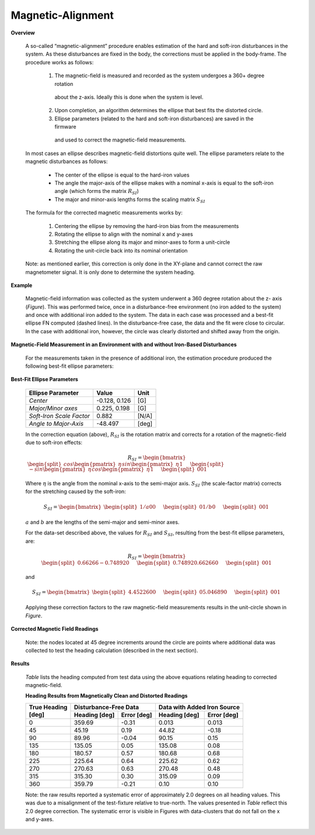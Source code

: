 Magnetic-Alignment
===================

.. contents:: Contents
    :local:

.. role::  raw-html(raw)
    :format: html

**Overview**

  A so-called “magnetic-alignment” procedure enables estimation of the hard and soft-iron disturbances
  in the system.  As these disturbances are fixed in the body, the corrections must be applied in the
  body-frame.  The procedure works as follows:

      1) The magnetic-field is measured and recorded as the system undergoes a 360+ degree rotation
        about the z-axis.  Ideally this is done when the system is level.

      2) Upon completion, an algorithm determines the ellipse that best fits the distorted circle.

      3) Ellipse parameters (related to the hard and soft-iron disturbances) are saved in the firmware
        and used to correct the magnetic-field measurements.


  In most cases an ellipse describes magnetic-field distortions quite well.  The ellipse parameters
  relate to the magnetic disturbances as follows:

      * The center of the ellipse is equal to the hard-iron values

      * The angle the major-axis of the ellipse makes with a nominal x-axis is equal to the soft-iron
        angle (which forms the matrix :math:`R_{SI}`)

      * The major and minor-axis lengths forms the scaling matrix :math:`S_{SI}`


  The formula for the corrected magnetic measurements works by:

      1) Centering the ellipse by removing the hard-iron bias from the measurements

      2) Rotating the ellipse to align with the nominal x and y-axes

      3) Stretching the ellipse along its major and minor-axes to form a unit-circle

      4) Rotating the unit-circle back into its nominal orientation

  Note: as mentioned earlier, this correction is only done in the XY-plane and cannot correct the raw
  magnetometer signal.  It is only done to determine the system heading.

**Example**

  Magnetic-field information was collected as the system underwent a 360 degree rotation about the z-
  axis (*Figure*).  This was performed twice, once in a disturbance-free environment (no iron added
  to the system) and once with additional iron added to the system. The data in each case was
  processed and a best-fit ellipse FN computed (dashed lines).  In the disturbance-free case, the data
  and the fit were close to circular.  In the case with additional iron, however, the circle was
  clearly distorted and shifted away from the origin.


**Magnetic-Field Measurement in an Environment with and without Iron-Based Disturbances**


  For the measurements taken in the presence of additional iron, the estimation procedure produced the
  following best-fit ellipse parameters:

**Best-Fit Ellipse Parameters**

  +--------------------------+---------------+----------+
  | **Ellipse Parameter**    | **Value**     | **Unit** |
  +==========================+===============+==========+
  |                          |               |          |
  | *Center*                 | -0.128, 0.126 | [G]      |
  |                          |               |          |
  +--------------------------+---------------+----------+
  |                          |               |          |
  | *Major/Minor axes*       | 0.225, 0.198  | [G]      |
  |                          |               |          |
  +--------------------------+---------------+----------+
  |                          |               |          |
  | *Soft-Iron Scale Factor* | 0.882         | [N/A]    |
  |                          |               |          |
  +--------------------------+---------------+----------+
  |                          |               |          |
  | *Angle to Major-Axis*    | -48.497       | [deg]    |
  |                          |               |          |
  +--------------------------+---------------+----------+


  In the correction equation (above), :math:`R_{SI}` is the rotation matrix and corrects for a
  rotation of the magnetic-field due to soft-iron effects:

  .. math::

      R_{SI} = \begin{bmatrix} { { \begin{split} cos{ \begin{pmatrix} { \eta } \end{pmatrix} }
                                  sin{ \begin{pmatrix} { \eta } \end{pmatrix} }
                                  1
                                  \end{split}
                                } \hspace{5mm}
                                { \begin{split} -sin{ \begin{pmatrix} { \eta } \end{pmatrix} }
                                  cos{ \begin{pmatrix} { \eta } \end{pmatrix} }
                                  1
                                  \end{split}
                                } \hspace{5mm}
                                { \begin{split} 0
                                  0
                                  1
                                  \end{split}
                                }
              } \end{bmatrix}


  Where :math:`\eta` is the angle from the nominal x-axis to the semi-major axis.  :math:`S_{SI}` (the
  scale-factor matrix) corrects for the stretching caused by the soft-iron:

  .. math::

      S_{SI} = \begin{bmatrix} { { \begin{split} {1/a}
                                  0
                                  0
                                  \end{split}
                                } \hspace{5mm}
                                { \begin{split} 0
                                  {1/b}
                                  0
                                  \end{split}
                                } \hspace{5mm}
                                { \begin{split} 0
                                  0
                                  1
                                  \end{split}
                                }
              } \end{bmatrix}


  :math:`a` and :math:`b` are the lengths of the semi-major and semi-minor axes.

  For the data-set described above, the values for :math:`R_{SI}` and :math:`S_{SI}`, resulting from
  the best-fit ellipse parameters, are:

  .. math::

      R_{SI} = \begin{bmatrix} { { \begin{split} {0.66266}
                                  {-0.74892}
                                  0
                                  \end{split}
                                } \hspace{5mm}
                                { \begin{split} {0.74892}
                                  {0.66266}
                                  0
                                  \end{split}
                                } \hspace{5mm}
                                { \begin{split} 0
                                  0
                                  1
                                  \end{split}
                                }
              } \end{bmatrix}

  and

  .. math::

      S_{SI} = \begin{bmatrix} { { \begin{split} {4.45226}
                                  0
                                  0
                                  \end{split}
                                } \hspace{5mm}
                                { \begin{split} 0
                                  {5.04689}
                                  0
                                  \end{split}
                                } \hspace{5mm}
                                { \begin{split} 0
                                  0
                                  1
                                  \end{split}
                                }
              } \end{bmatrix}


  Applying these correction factors to the raw magnetic-field measurements results in the unit-circle
  shown in *Figure*.

**Corrected Magnetic Field Readings**

  Note: the nodes located at 45 degree increments around the circle are points where additional data
  was collected to test the heading calculation (described in the next section).


**Results**

  *Table* lists the heading computed from test data using the above equations relating heading to
  corrected magnetic-field.

  **Heading Results from Magnetically Clean and Distorted Readings**

  .. tabularcolumns:: |c|c|c|c|c|


  +-------------------+-------------------+-----------------+-------------------+-----------------+
  |                   | **Disturbance-Free Data**           | **Data with Added Iron Source**     |
  || **True Heading** +-------------------+-----------------+-------------------+-----------------+
  || **[deg]**        | **Heading [deg]** | **Error [deg]** | **Heading [deg]** | **Error [deg]** |
  +===================+===================+=================+===================+=================+
  |                   |                   |                 |                   |                 |
  | 0                 | 359.69            | -0.31           | 0.013             | 0.013           |
  |                   |                   |                 |                   |                 |
  +-------------------+-------------------+-----------------+-------------------+-----------------+
  |                   |                   |                 |                   |                 |
  | 45                | 45.19             | 0.19            | 44.82             | -0.18           |
  |                   |                   |                 |                   |                 |
  +-------------------+-------------------+-----------------+-------------------+-----------------+
  |                   |                   |                 |                   |                 |
  | 90                | 89.96             | -0.04           | 90.15             | 0.15            |
  |                   |                   |                 |                   |                 |
  +-------------------+-------------------+-----------------+-------------------+-----------------+
  |                   |                   |                 |                   |                 |
  | 135               | 135.05            | 0.05            | 135.08            | 0.08            |
  |                   |                   |                 |                   |                 |
  +-------------------+-------------------+-----------------+-------------------+-----------------+
  |                   |                   |                 |                   |                 |
  | 180               | 180.57            | 0.57            | 180.68            | 0.68            |
  |                   |                   |                 |                   |                 |
  +-------------------+-------------------+-----------------+-------------------+-----------------+
  |                   |                   |                 |                   |                 |
  | 225               | 225.64            | 0.64            | 225.62            | 0.62            |
  |                   |                   |                 |                   |                 |
  +-------------------+-------------------+-----------------+-------------------+-----------------+
  |                   |                   |                 |                   |                 |
  | 270               | 270.63            | 0.63            | 270.48            | 0.48            |
  |                   |                   |                 |                   |                 |
  +-------------------+-------------------+-----------------+-------------------+-----------------+
  |                   |                   |                 |                   |                 |
  | 315               | 315.30            | 0.30            | 315.09            | 0.09            |
  |                   |                   |                 |                   |                 |
  +-------------------+-------------------+-----------------+-------------------+-----------------+
  |                   |                   |                 |                   |                 |
  | 360               | 359.79            | -0.21           | 0.10              | 0.10            |
  |                   |                   |                 |                   |                 |
  +-------------------+-------------------+-----------------+-------------------+-----------------+


  Note: the raw results reported a systematic error of approximately 2.0 degrees on all heading
  values.  This was due to a misalignment of the test-fixture relative to true-north.  The values
  presented in *Table* reflect this 2.0 degree correction.  The systematic error is visible in
  Figures with data-clusters that do not fall on the x and y-axes.
